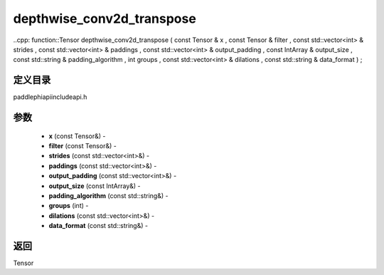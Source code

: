 .. _cn_api_paddle_experimental_depthwise_conv2d_transpose:

depthwise_conv2d_transpose
-------------------------------

..cpp: function::Tensor depthwise_conv2d_transpose ( const Tensor & x , const Tensor & filter , const std::vector<int> & strides , const std::vector<int> & paddings , const std::vector<int> & output_padding , const IntArray & output_size , const std::string & padding_algorithm , int groups , const std::vector<int> & dilations , const std::string & data_format ) ;

定义目录
:::::::::::::::::::::
paddle\phi\api\include\api.h

参数
:::::::::::::::::::::
	- **x** (const Tensor&) - 
	- **filter** (const Tensor&) - 
	- **strides** (const std::vector<int>&) - 
	- **paddings** (const std::vector<int>&) - 
	- **output_padding** (const std::vector<int>&) - 
	- **output_size** (const IntArray&) - 
	- **padding_algorithm** (const std::string&) - 
	- **groups** (int) - 
	- **dilations** (const std::vector<int>&) - 
	- **data_format** (const std::string&) - 



返回
:::::::::::::::::::::
Tensor
